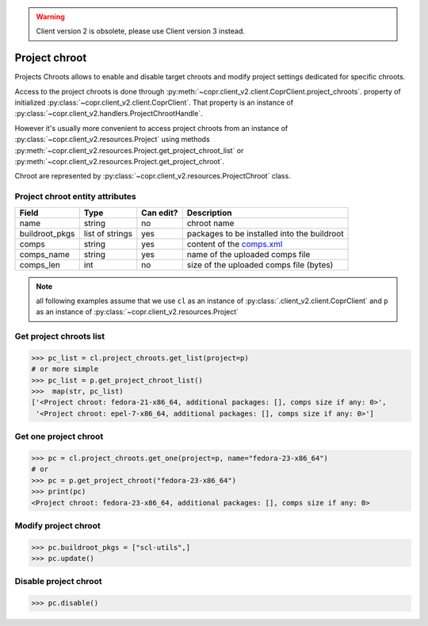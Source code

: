 .. warning::
    Client version 2 is obsolete, please use Client version 3 instead.


.. _project-chroot-info:

Project chroot
==============

Projects Chroots allows to enable and disable target chroots and
modify project settings dedicated for specific chroots.

Access to the project chroots is done through :py:meth:`~copr.client_v2.client.CoprClient.project_chroots`.
property of initialized :py:class:`~copr.client_v2.client.CoprClient`. That property is an instance of
:py:class:`~copr.client_v2.handlers.ProjectChrootHandle`.

However it's usually more convenient to access project chroots
from an instance of :py:class:`~copr.client_v2.resources.Project`
using methods :py:meth:`~copr.client_v2.resources.Project.get_project_chroot_list` or
:py:meth:`~copr.client_v2.resources.Project.get_project_chroot`.

Chroot are represented by
:py:class:`~copr.client_v2.resources.ProjectChroot` class.

.. _project-chroot-attributes:

Project chroot entity attributes
--------------------------------

.. copied from frontend docs, don't forget to update

==================  ==================== ========= ===============
Field               Type                 Can edit? Description
==================  ==================== ========= ===============
name                string               no        chroot name
buildroot_pkgs      list of strings      yes       packages to be installed into the buildroot
comps               string               yes       content of the `comps.xml`_
comps_name          string               yes       name of the uploaded comps file
comps_len           int                  no        size of the uploaded comps file (bytes)
==================  ==================== ========= ===============

.. note::
    all following examples assume that we use ``cl``
    as an instance of :py:class:`.client_v2.client.CoprClient`
    and ``p`` as an instance of :py:class:`~copr.client_v2.resources.Project`

Get project chroots list
------------------------

.. sourcecode:: python

    >>> pc_list = cl.project_chroots.get_list(project=p)
    # or more simple
    >>> pc_list = p.get_project_chroot_list()
    >>>  map(str, pc_list)
    ['<Project chroot: fedora-21-x86_64, additional packages: [], comps size if any: 0>',
     '<Project chroot: epel-7-x86_64, additional packages: [], comps size if any: 0>']


Get one project chroot
----------------------

.. sourcecode:: python


    >>> pc = cl.project_chroots.get_one(project=p, name="fedora-23-x86_64")
    # or
    >>> pc = p.get_project_chroot("fedora-23-x86_64")
    >>> print(pc)
    <Project chroot: fedora-23-x86_64, additional packages: [], comps size if any: 0>

Modify project chroot
---------------------

.. sourcecode:: python

    >>> pc.buildroot_pkgs = ["scl-utils",]
    >>> pc.update()

Disable project chroot
----------------------
.. sourcecode:: python

    >>> pc.disable()


.. _comps.xml: https://fedorahosted.org/comps/
